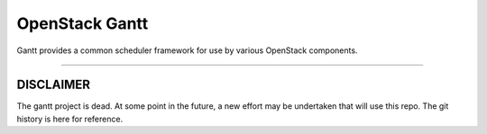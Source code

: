 OpenStack Gantt
===============

Gantt provides a common scheduler framework for use by various
OpenStack components.

------------------

**********
DISCLAIMER
**********

The gantt project is dead. At some point in the future, a new effort may be
undertaken that will use this repo. The git history is here for reference.
